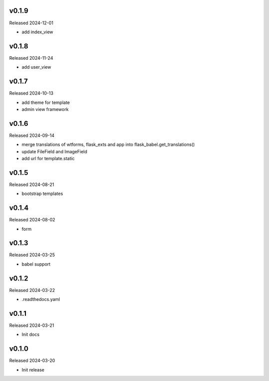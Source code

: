 v0.1.9
------

Released 2024-12-01

- add index_view

v0.1.8
------

Released 2024-11-24

- add user_view

v0.1.7
------

Released 2024-10-13

- add theme for template
- admin view framework

v0.1.6
------

Released 2024-09-14

- merge translations of wtforms, flask_exts and app into flask_babel.get_translations()
- update FileField and ImageField
- add url for template.static

v0.1.5
------

Released 2024-08-21

- bootstrap templates

v0.1.4
------

Released 2024-08-02

- form

v0.1.3
------

Released 2024-03-25

- babel support

v0.1.2
------

Released 2024-03-22

- .readthedocs.yaml

v0.1.1
------

Released 2024-03-21

- Init docs

v0.1.0
------

Released 2024-03-20

- Init release
